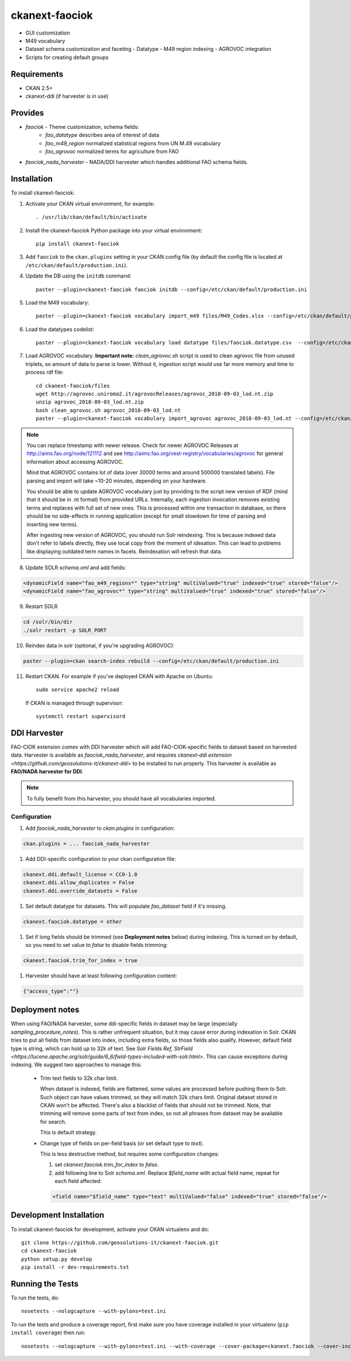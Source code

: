 
=============
ckanext-faociok
=============

- GUI customization
- M49 vocabulary
- Dataset schema customization and faceting
  - Datatype
  - M49 region indexing
  - AGROVOC integration
- Scripts for creating default groups

------------
Requirements
------------

* CKAN 2.5+
* ckanext-ddi (if harvester is in use)

--------
Provides
--------

* `faociok` - Theme customization, schema fields:
    * `fao_datatype` describes area of interest of data
    * `fao_m49_region` normalized statistical regions from UN M.49 vocabulary
    * `fao_agrovoc` normalized terms for agriculture from FAO
* `faociok_nada_harvester` - NADA/DDI harvester which handles additional FAO schema fields.

------------
Installation
------------

To install ckanext-faociok:

1. Activate your CKAN virtual environment, for example::

     . /usr/lib/ckan/default/bin/activate

2. Install the ckanext-faociok Python package into your virtual environment::

     pip install ckanext-faociok

3. Add ``faociok`` to the ``ckan.plugins`` setting in your CKAN
   config file (by default the config file is located at
   ``/etc/ckan/default/production.ini``).

4. Update the DB using the ``initdb`` command::
 
     paster --plugin=ckanext-faociok faociok initdb --config=/etc/ckan/default/production.ini
     
5. Load the M49 vocabulary::

     paster --plugin=ckanext-faociok vocabulary import_m49 files/M49_Codes.xlsx --config=/etc/ckan/default/production.ini

6. Load the datatypes codelist::

     paster --plugin=ckanext-faociok vocabulary load datatype files/faociok.datatype.csv  --config=/etc/ckan/default/production.ini     

7. Load AGROVOC vocabulary. **Important note:** `clean_agrovoc.sh` script is used to clean agrovoc file from unused triplets, so amount of data to parse is lower. Without it, ingestion script would use far more memory and time to process rdf file::

    cd ckanext-faociok/files    
    wget http://agrovoc.uniroma2.it/agrovocReleases/agrovoc_2018-09-03_lod.nt.zip
    unzip agrovoc_2018-09-03_lod.nt.zip
    bash clean_agrovoc.sh agrovoc_2018-09-03_lod.nt
    paster --plugin=ckanext-faociok vocabulary import_agrovoc agrovoc_2018-09-03_lod.nt --config=/etc/ckan/default/production.ini

.. note:: 
    
    You can replace timestamp with newer release. Check for newer AGROVOC Releases at http://aims.fao.org/node/121112 and see http://aims.fao.org/vest-registry/vocabularies/agrovoc for general information about accessing AGROVOC.

    Mind that AGROVOC contains lot of data (over 30000 terms and around 500000 translated labels). File parsing and import will take ~10-20 minutes, depending on your hardware.

    You should be able to update AGROVOC vocabulary just by providing to the script new version of RDF (mind that it should be in .nt format) from provided URLs.
    Internally, each ingestion invocation removes existing terms and replaces with full set of new ones. This is processed within one transaction in database, so there should be no side-effects in running application (except for small slowdown for time of parsing and inserting new terms).

    After ingesting new version of AGROVOC, you should run Solr reindexing. This is because indexed data don't refer to labels directly, they use local copy from the moment of idexation. This can lead to problems like displaying outdated term names in facets. Reindexation will refresh that data. 
    
8. Update SOLR `schema.xml` and add fields:

.. code::

   <dynamicField name="fao_m49_regions*" type="string" multiValued="true" indexed="true" stored="false"/>
   <dynamicField name="fao_agrovoc*" type="string" multiValued="true" indexed="true" stored="false"/>
   
9. Restart SOLR

.. code::

    cd /solr/bin/dir
    ./solr restart -p SOLR_PORT

10. Reindex data in solr (optional, if you're upgrading AGROVOC):

.. code::

    paster --plugin=ckan search-index rebuild --config=/etc/ckan/default/production.ini


11. Restart CKAN. For example if you've deployed CKAN with Apache on Ubuntu::

     sudo service apache2 reload

   If CKAN is managed through supervisor::

     systemctl restart supervisord 


-------------
DDI Harvester
-------------

FAO-CIOK extension comes with DDI harvester which will add FAO-CIOK-specific fields to dataset based on harvested data. Harvester is available as `faociok_nada_harvester`, and requires `ckanext-ddi extension <https://github.com/geosolutions-it/ckanext-ddi>` to be installed to run properly. This harvester is available as **FAO/NADA harvester for DDI**.

.. note::

    To fully benefit from this harvester, you should have all vocabularies imported.

    
Configuration
+++++++++++++

#. Add `faociok_nada_harvester` to `ckan.plugins` in configuration:

.. code::

    ckan.plugins = ... faociok_nada_harvester


#. Add DDI-specific configuration to your ckan configuration file:

.. code::
    
    ckanext.ddi.default_license = CC0-1.0
    ckanext.ddi.allow_duplicates = False
    ckanext.ddi.override_datasets = False


#. Set default datatype for datasets. This will populate `fao_dataset` field if it's missing.

.. code::
    
    ckanext.faociok.datatype = other

#. Set if long fields should be trimmed (see **Deployment notes** below) during indexing. This is turned on by default, so you need to set value to `false` to disable fields trimming:


.. code::

    ckanext.faociok.trim_for_index = true

#. Harvester should have at least following configuration content:

.. code::

    {"access_type":""}

----------------
Deployment notes
----------------

When using FAO/NADA harvester, some ddi-specific fields in dataset may be large (especially `sampling_procedure_notes`). This is rather unfrequent situation, but it may cause error during indexation in Solr. CKAN tries to put all fields from dataset into index, including extra fields, so those fields also qualify. However, default field type is string, which can hold up to 32k of text. See `Solr Fields Ref, StrField <https://lucene.apache.org/solr/guide/6_6/field-types-included-with-solr.html>`. This can cause exceptions during indexing. We suggest two approaches to manage this:

 * Trim text fields to 32k char limit.

   When dataset is indexed, fields are flattened, some values are processed before pushing them to Solr. Such object can have values trimmed, so they will match 32k chars limit. Original dataset stored in CKAN won't be affected. There's also a blacklist of fields that should not be trimmed. Note, that trimming will remove some parts of text from index, so not all phrases from dataset may be available for search.

   This is default strategy. 

 * Change type of fields on per-field basis (or set default type to `text`).

   This is less destructive method, but requires some configuration changes:
   
   #. set `ckanext.faociok.trim_for_index` to `false`.

   #. add following line to Solr `schema.xml`. Replace `$field_name` with actual field name, repeat for each field affected:

   .. code::

       <field name="$field_name" type="text" multiValued="false" indexed="true" stored="false"/>


------------------------
Development Installation
------------------------

To install ckanext-faociok for development, activate your CKAN virtualenv and
do::

    git clone https://github.com/geosolutions-it/ckanext-faociok.git
    cd ckanext-faociok
    python setup.py develop
    pip install -r dev-requirements.txt


-----------------
Running the Tests
-----------------

To run the tests, do::

    nosetests --nologcapture --with-pylons=test.ini

To run the tests and produce a coverage report, first make sure you have
coverage installed in your virtualenv (``pip install coverage``) then run::

    nosetests --nologcapture --with-pylons=test.ini --with-coverage --cover-package=ckanext.faociok --cover-inclusive --cover-erase --cover-tests

